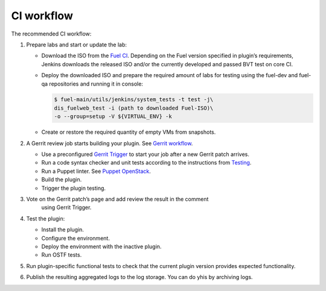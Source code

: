 .. _plugin-ci-workflow:

CI workflow
-----------

The recommended CI workflow:

#. Prepare labs and start or update the lab:

   * Download the ISO from the `Fuel CI <https://ci.fuel-infra.org/>`_.
     Depending on the Fuel version specified in plugin’s requirements,
     Jenkins downloads the released ISO and/or the currently developed
     and passed BVT test on core CI.

   * Deploy the downloaded ISO and prepare the required amount of labs
     for testing using the fuel-dev and fuel-qa repositories and running
     it in console:

     .. code-block:: console

        $ fuel-main/utils/jenkins/system_tests -t test -j\
        dis_fuelweb_test -i (path to downloaded Fuel-ISO)\
        -o --group=setup -V ${VIRTUAL_ENV} -k

   * Create or restore the required quantity of empty VMs from snapshots.

#. A Gerrit review job starts building your plugin.
   See `Gerrit workflow <http://docs.openstack.org/infra/manual/developers.html>`_.

   * Use a preconfigured `Gerrit Trigger <https://wiki.jenkins-ci.org/display/JENKINS/Gerrit+Trigger>`_
     to start your job after a new Gerrit patch arrives.
   * Run a code syntax checker and unit tests according to the instructions
     from `Testing <https://wiki.openstack.org/wiki/Testing>`_.
   * Run a Puppet linter. See `Puppet OpenStack <https://wiki.openstack.org/wiki/Puppet/Development>`_.
   * Build the plugin.
   * Trigger the plugin testing.

#. Vote on the Gerrit patch’s page and add review the result in the comment
    using Gerrit Trigger.
#. Test the plugin:

   * Install the plugin.
   * Configure the environment.
   * Deploy the environment with the inactive plugin.
   * Run OSTF tests.

#. Run plugin-specific functional tests to check that the current plugin
   version provides expected functionality.
#. Publish the resulting aggregated logs to the log storage. You can do yhis
   by archiving logs.